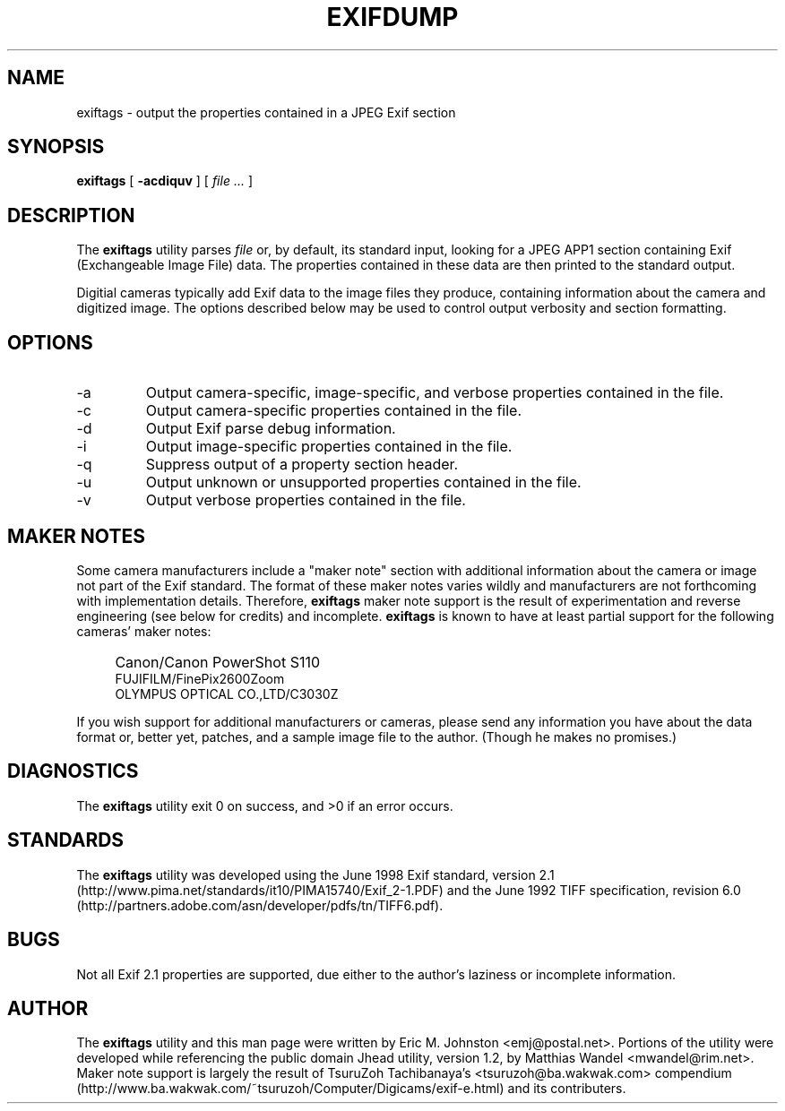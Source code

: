 .TH EXIFDUMP 1
.\"
.\" Copyright (c) 2001, 2002, Eric M. Johnston <emj@postal.net>
.\" All rights reserved.
.\"
.\" Redistribution and use in source and binary forms, with or without
.\" modification, are permitted provided that the following conditions
.\" are met:
.\" 1. Redistributions of source code must retain the above copyright
.\"    notice, this list of conditions and the following disclaimer.
.\" 2. Redistributions in binary form must reproduce the above copyright
.\"    notice, this list of conditions and the following disclaimer in the
.\"    documentation and/or other materials provided with the distribution.
.\" 3. All advertising materials mentioning features or use of this software
.\"    must display the following acknowledgement:
.\"      This product includes software developed by Eric M. Johnston.
.\" 4. Neither the name of the author nor the names of any co-contributors
.\"    may be used to endorse or promote products derived from this software
.\"    without specific prior written permission.
.\"
.\" THIS SOFTWARE IS PROVIDED BY THE AUTHOR ``AS IS'' AND ANY EXPRESS OR
.\" IMPLIED WARRANTIES, INCLUDING, BUT NOT LIMITED TO, THE IMPLIED WARRANTIES
.\" OF MERCHANTABILITY AND FITNESS FOR A PARTICULAR PURPOSE ARE DISCLAIMED. 
.\" IN NO EVENT SHALL THE AUTHOR BE LIABLE FOR ANY DIRECT, INDIRECT,
.\" INCIDENTAL, SPECIAL, EXEMPLARY, OR CONSEQUENTIAL DAMAGES (INCLUDING, BUT
.\" NOT LIMITED TO, PROCUREMENT OF SUBSTITUTE GOODS OR SERVICES; LOSS OF USE,
.\" DATA, OR PROFITS; OR BUSINESS INTERRUPTION) HOWEVER CAUSED AND ON ANY
.\" THEORY OF LIABILITY, WHETHER IN CONTRACT, STRICT LIABILITY, OR TORT
.\" (INCLUDING NEGLIGENCE OR OTHERWISE) ARISING IN ANY WAY OUT OF THE USE OF
.\" THIS SOFTWARE, EVEN IF ADVISED OF THE POSSIBILITY OF SUCH DAMAGE.
.\"
.\" $Id: exiftags.1,v 1.3 2002/07/10 18:39:34 ejohnst Exp $
.\"
.SH NAME
exiftags \- output the properties contained in a JPEG Exif section
.SH SYNOPSIS
.B exiftags
[
.B \-acdiquv
] [
.I file ...
]
.SH DESCRIPTION
The
.B exiftags
utility parses
.I file
or, by default, its standard input, looking for a JPEG APP1 section
containing Exif (Exchangeable Image File) data.  The properties contained in
these data are then printed to the standard output.

Digitial cameras typically add Exif data to the image files they produce,
containing information about the camera and digitized image.  The options
described below may be used to control output verbosity and section
formatting.
.SH OPTIONS
.IP -a
Output camera-specific, image-specific, and verbose properties contained in
the file.
.IP -c
Output camera-specific properties contained in the file.
.IP -d
Output Exif parse debug information.
.IP -i
Output image-specific properties contained in the file.
.IP -q
Suppress output of a property section header.
.IP -u
Output unknown or unsupported properties contained in the file.
.IP -v
Output verbose properties contained in the file.
.SH MAKER NOTES
Some camera manufacturers include a "maker note" section with additional
information about the camera or image not part of the Exif standard.
The format of these maker notes varies wildly and manufacturers are not
forthcoming with implementation details.  Therefore,
.B exiftags
maker note support is the result of experimentation and reverse engineering
(see below for credits) and incomplete.
.B exiftags
is known to have at least partial support for the following cameras'
maker notes:
.IP "" 4
Canon/Canon PowerShot S110
.br
FUJIFILM/FinePix2600Zoom
.br
OLYMPUS OPTICAL CO.,LTD/C3030Z
.PP
If you wish support for additional
manufacturers or cameras, please send any information you have
about the data format or, better yet, patches, and a sample image file
to the author.  (Though he makes no promises.)
.SH DIAGNOSTICS
The
.B exiftags
utility exit 0 on success, and >0 if an error occurs.
.SH STANDARDS
The
.B exiftags
utility was developed using the June 1998 Exif standard, version 2.1
(http://www.pima.net/standards/it10/PIMA15740/Exif_2-1.PDF) and the June 1992
TIFF specification, revision 6.0
(http://partners.adobe.com/asn/developer/pdfs/tn/TIFF6.pdf).
.SH BUGS
Not all Exif 2.1 properties are supported, due either to the author's laziness
or incomplete information.
.SH AUTHOR
The
.B exiftags
utility and this man page were written by Eric M. Johnston <emj@postal.net>.
Portions of the utility were developed while referencing the public domain
Jhead utility, version 1.2, by Matthias Wandel <mwandel@rim.net>.
Maker note support is largely the result of TsuruZoh Tachibanaya's
<tsuruzoh@ba.wakwak.com> compendium
(http://www.ba.wakwak.com/~tsuruzoh/Computer/Digicams/exif-e.html)
and its contributers.
